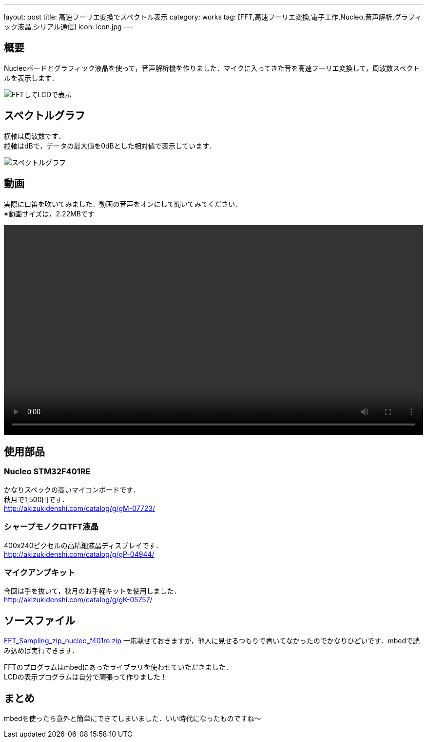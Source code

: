 ---
layout:		post
title:		高速フーリエ変換でスペクトル表示
category:	works
tag:		[FFT,高速フーリエ変換,電子工作,Nucleo,音声解析,グラフィック液晶,シリアル通信]
icon:		icon.jpg
---

== 概要
Nucleoボードとグラフィック液晶を使って，音声解析機を作りました．マイクに入ってきた音を高速フーリエ変換して，周波数スペクトルを表示します．

[.img-medium]
image:fft-lcd.jpg["FFTしてLCDで表示"]

== スペクトルグラフ
横軸は周波数です． +
縦軸はdBで，データの最大値を0dBとした相対値で表示しています．

[.img-medium]
image:spectrum.jpg["スペクトルグラフ",link]

== 動画
実際に口笛を吹いてみました．動画の音声をオンにして聞いてみてください． +
※動画サイズは，2.22MBです

++++
<video src="fft-lcd.mp4" width="100%" controls loop preload="metadata"></video>
++++

== 使用部品

=== Nucleo STM32F401RE
かなりスペックの高いマイコンボードです． +
秋月で1,500円です． +
link:http://akizukidenshi.com/catalog/g/gM-07723/[]

=== シャープモノクロTFT液晶
400x240ピクセルの高精細液晶ディスプレイです． +
link:http://akizukidenshi.com/catalog/g/gP-04944/[]

=== マイクアンプキット
今回は手を抜いて，秋月のお手軽キットを使用しました． +
link:http://akizukidenshi.com/catalog/g/gK-05757/[]

== ソースファイル

link:FFT_Sampling_zip_nucleo_f401re.zip[]
一応載せておきますが，他人に見せるつもりで書いてなかったのでかなりひどいです．mbedで読み込めば実行できます． +

FFTのプログラムはmbedにあったライブラリを使わせていただきました． +
LCDの表示プログラムは自分で頑張って作りました！

== まとめ
mbedを使ったら意外と簡単にできてしまいました．いい時代になったものですね～


